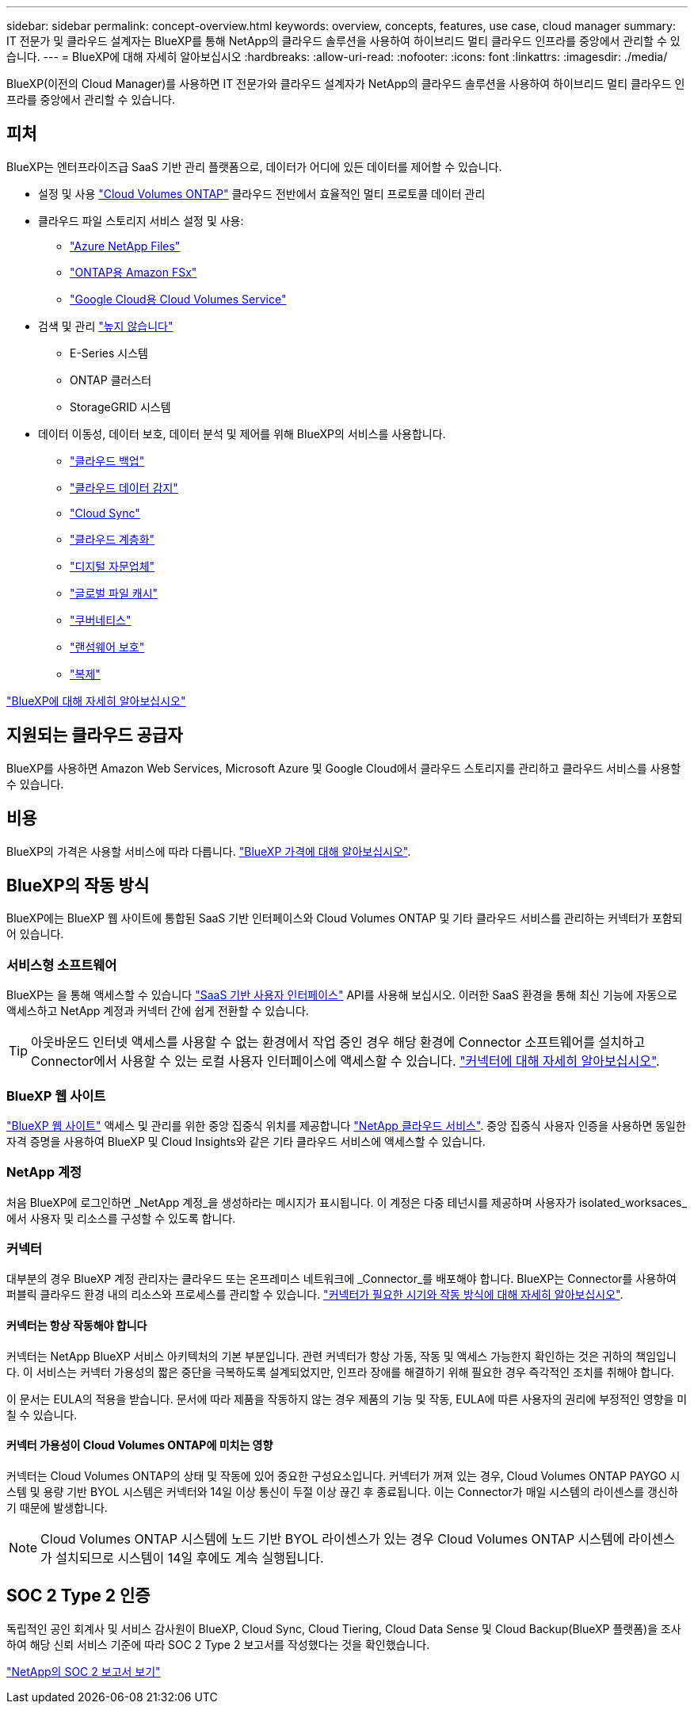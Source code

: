 ---
sidebar: sidebar 
permalink: concept-overview.html 
keywords: overview, concepts, features, use case, cloud manager 
summary: IT 전문가 및 클라우드 설계자는 BlueXP를 통해 NetApp의 클라우드 솔루션을 사용하여 하이브리드 멀티 클라우드 인프라를 중앙에서 관리할 수 있습니다. 
---
= BlueXP에 대해 자세히 알아보십시오
:hardbreaks:
:allow-uri-read: 
:nofooter: 
:icons: font
:linkattrs: 
:imagesdir: ./media/


[role="lead"]
BlueXP(이전의 Cloud Manager)를 사용하면 IT 전문가와 클라우드 설계자가 NetApp의 클라우드 솔루션을 사용하여 하이브리드 멀티 클라우드 인프라를 중앙에서 관리할 수 있습니다.



== 피처

BlueXP는 엔터프라이즈급 SaaS 기반 관리 플랫폼으로, 데이터가 어디에 있든 데이터를 제어할 수 있습니다.

* 설정 및 사용 https://cloud.netapp.com/ontap-cloud["Cloud Volumes ONTAP"^] 클라우드 전반에서 효율적인 멀티 프로토콜 데이터 관리
* 클라우드 파일 스토리지 서비스 설정 및 사용:
+
** https://bluexp.netapp.com/azure-netapp-files["Azure NetApp Files"^]
** https://bluexp.netapp.com/fsx-for-ontap["ONTAP용 Amazon FSx"^]
** https://bluexp.netapp.com/cloud-volumes-service-for-gcp["Google Cloud용 Cloud Volumes Service"^]


* 검색 및 관리 https://bluexp.netapp.com/netapp-on-premises["높지 않습니다"^]
+
** E-Series 시스템
** ONTAP 클러스터
** StorageGRID 시스템


* 데이터 이동성, 데이터 보호, 데이터 분석 및 제어를 위해 BlueXP의 서비스를 사용합니다.
+
** https://bluexp.netapp.com/cloud-backup["클라우드 백업"^]
** https://bluexp.netapp.com/netapp-cloud-data-sense["클라우드 데이터 감지"^]
** https://bluexp.netapp.com/cloud-sync-service["Cloud Sync"^]
** https://bluexp.netapp.com/cloud-tiering["클라우드 계층화"^]
** https://bluexp.netapp.com/digital-advisor["디지털 자문업체"^]
** https://bluexp.netapp.com/global-file-cache["글로벌 파일 캐시"^]
** https://bluexp.netapp.com/k8s["쿠버네티스"^]
** https://bluexp.netapp.com/ransomware-protection["랜섬웨어 보호"^]
** https://bluexp.netapp.com/replication["복제"^]




https://cloud.netapp.com/cloud-manager["BlueXP에 대해 자세히 알아보십시오"^]



== 지원되는 클라우드 공급자

BlueXP를 사용하면 Amazon Web Services, Microsoft Azure 및 Google Cloud에서 클라우드 스토리지를 관리하고 클라우드 서비스를 사용할 수 있습니다.



== 비용

BlueXP의 가격은 사용할 서비스에 따라 다릅니다. https://bluexp.netapp.com/pricing["BlueXP 가격에 대해 알아보십시오"^].



== BlueXP의 작동 방식

BlueXP에는 BlueXP 웹 사이트에 통합된 SaaS 기반 인터페이스와 Cloud Volumes ONTAP 및 기타 클라우드 서비스를 관리하는 커넥터가 포함되어 있습니다.



=== 서비스형 소프트웨어

BlueXP는 을 통해 액세스할 수 있습니다 https://console.bluexp.netapp.com["SaaS 기반 사용자 인터페이스"^] API를 사용해 보십시오. 이러한 SaaS 환경을 통해 최신 기능에 자동으로 액세스하고 NetApp 계정과 커넥터 간에 쉽게 전환할 수 있습니다.


TIP: 아웃바운드 인터넷 액세스를 사용할 수 없는 환경에서 작업 중인 경우 해당 환경에 Connector 소프트웨어를 설치하고 Connector에서 사용할 수 있는 로컬 사용자 인터페이스에 액세스할 수 있습니다. link:concept-connectors.html["커넥터에 대해 자세히 알아보십시오"].



=== BlueXP 웹 사이트

https://cloud.netapp.com["BlueXP 웹 사이트"^] 액세스 및 관리를 위한 중앙 집중식 위치를 제공합니다 https://www.netapp.com/us/products/cloud-services/use-cases-for-netapp-cloud-services.aspx["NetApp 클라우드 서비스"^]. 중앙 집중식 사용자 인증을 사용하면 동일한 자격 증명을 사용하여 BlueXP 및 Cloud Insights와 같은 기타 클라우드 서비스에 액세스할 수 있습니다.



=== NetApp 계정

처음 BlueXP에 로그인하면 _NetApp 계정_을 생성하라는 메시지가 표시됩니다. 이 계정은 다중 테넌시를 제공하며 사용자가 isolated_worksaces_에서 사용자 및 리소스를 구성할 수 있도록 합니다.



=== 커넥터

대부분의 경우 BlueXP 계정 관리자는 클라우드 또는 온프레미스 네트워크에 _Connector_를 배포해야 합니다. BlueXP는 Connector를 사용하여 퍼블릭 클라우드 환경 내의 리소스와 프로세스를 관리할 수 있습니다. link:concept-connectors.html["커넥터가 필요한 시기와 작동 방식에 대해 자세히 알아보십시오"].



==== 커넥터는 항상 작동해야 합니다

커넥터는 NetApp BlueXP 서비스 아키텍처의 기본 부분입니다. 관련 커넥터가 항상 가동, 작동 및 액세스 가능한지 확인하는 것은 귀하의 책임입니다. 이 서비스는 커넥터 가용성의 짧은 중단을 극복하도록 설계되었지만, 인프라 장애를 해결하기 위해 필요한 경우 즉각적인 조치를 취해야 합니다.

이 문서는 EULA의 적용을 받습니다. 문서에 따라 제품을 작동하지 않는 경우 제품의 기능 및 작동, EULA에 따른 사용자의 권리에 부정적인 영향을 미칠 수 있습니다.



==== 커넥터 가용성이 Cloud Volumes ONTAP에 미치는 영향

커넥터는 Cloud Volumes ONTAP의 상태 및 작동에 있어 중요한 구성요소입니다. 커넥터가 꺼져 있는 경우, Cloud Volumes ONTAP PAYGO 시스템 및 용량 기반 BYOL 시스템은 커넥터와 14일 이상 통신이 두절 이상 끊긴 후 종료됩니다. 이는 Connector가 매일 시스템의 라이센스를 갱신하기 때문에 발생합니다.


NOTE: Cloud Volumes ONTAP 시스템에 노드 기반 BYOL 라이센스가 있는 경우 Cloud Volumes ONTAP 시스템에 라이센스가 설치되므로 시스템이 14일 후에도 계속 실행됩니다.



== SOC 2 Type 2 인증

독립적인 공인 회계사 및 서비스 감사원이 BlueXP, Cloud Sync, Cloud Tiering, Cloud Data Sense 및 Cloud Backup(BlueXP 플랫폼)을 조사하여 해당 신뢰 서비스 기준에 따라 SOC 2 Type 2 보고서를 작성했다는 것을 확인했습니다.

https://www.netapp.com/company/trust-center/compliance/soc-2/["NetApp의 SOC 2 보고서 보기"^]
